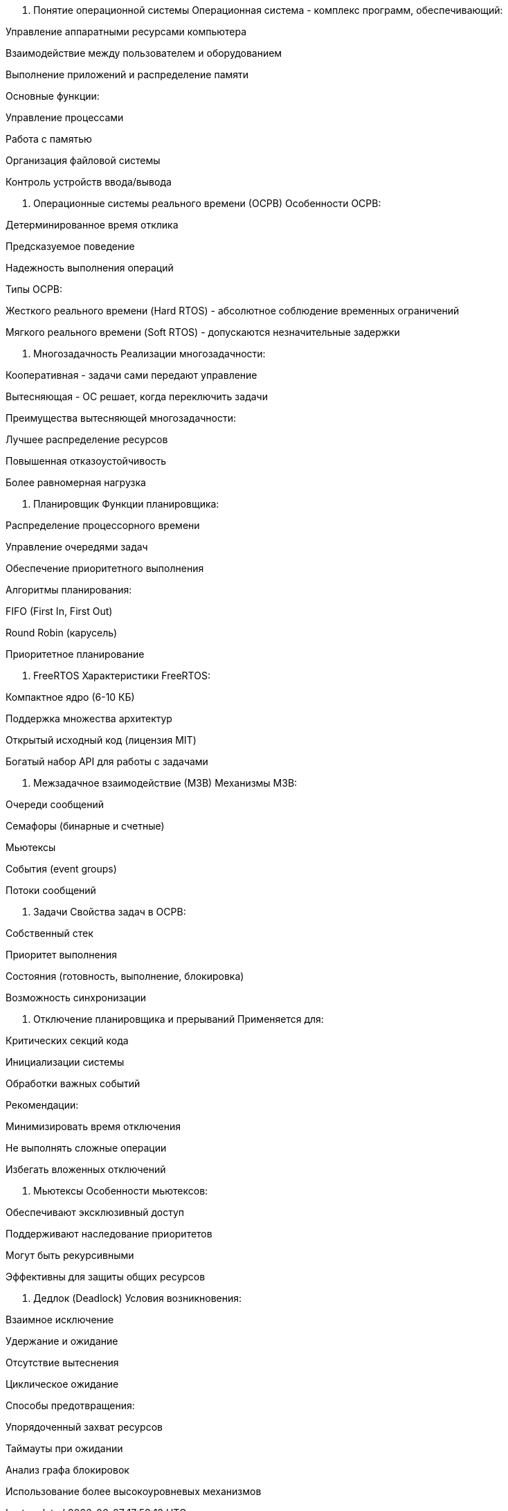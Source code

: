 1. Понятие операционной системы
Операционная система - комплекс программ, обеспечивающий:

Управление аппаратными ресурсами компьютера

Взаимодействие между пользователем и оборудованием

Выполнение приложений и распределение памяти

Основные функции:

Управление процессами

Работа с памятью

Организация файловой системы

Контроль устройств ввода/вывода

2. Операционные системы реального времени (ОСРВ)
Особенности ОСРВ:

Детерминированное время отклика

Предсказуемое поведение

Надежность выполнения операций

Типы ОСРВ:

Жесткого реального времени (Hard RTOS) - абсолютное соблюдение временных ограничений

Мягкого реального времени (Soft RTOS) - допускаются незначительные задержки

3. Многозадачность
Реализации многозадачности:

Кооперативная - задачи сами передают управление

Вытесняющая - ОС решает, когда переключить задачи

Преимущества вытесняющей многозадачности:

Лучшее распределение ресурсов

Повышенная отказоустойчивость

Более равномерная нагрузка

4. Планировщик
Функции планировщика:

Распределение процессорного времени

Управление очередями задач

Обеспечение приоритетного выполнения

Алгоритмы планирования:

FIFO (First In, First Out)

Round Robin (карусель)

Приоритетное планирование

5. FreeRTOS
Характеристики FreeRTOS:

Компактное ядро (6-10 КБ)

Поддержка множества архитектур

Открытый исходный код (лицензия MIT)

Богатый набор API для работы с задачами

6. Межзадачное взаимодействие (МЗВ)
Механизмы МЗВ:

Очереди сообщений

Семафоры (бинарные и счетные)

Мьютексы

События (event groups)

Потоки сообщений

7. Задачи
Свойства задач в ОСРВ:

Собственный стек

Приоритет выполнения

Состояния (готовность, выполнение, блокировка)

Возможность синхронизации

8. Отключение планировщика и прерываний
Применяется для:

Критических секций кода

Инициализации системы

Обработки важных событий

Рекомендации:

Минимизировать время отключения

Не выполнять сложные операции

Избегать вложенных отключений

9. Мьютексы
Особенности мьютексов:

Обеспечивают эксклюзивный доступ

Поддерживают наследование приоритетов

Могут быть рекурсивными

Эффективны для защиты общих ресурсов

10. Дедлок (Deadlock)
Условия возникновения:

Взаимное исключение

Удержание и ожидание

Отсутствие вытеснения

Циклическое ожидание

Способы предотвращения:

Упорядоченный захват ресурсов

Таймауты при ожидании

Анализ графа блокировок

Использование более высокоуровневых механизмов